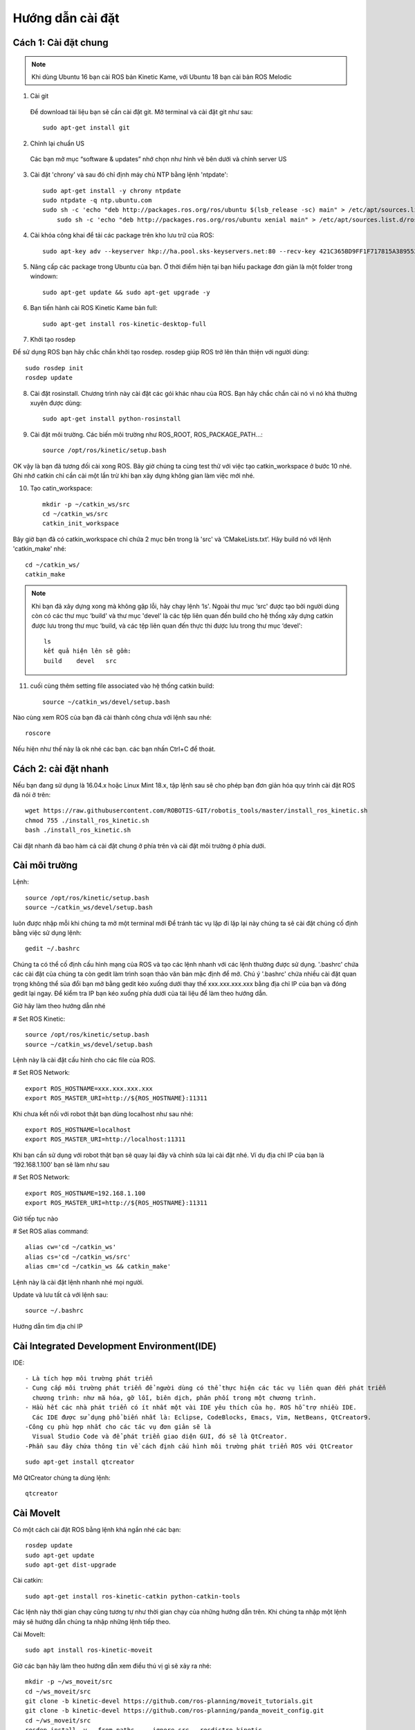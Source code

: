 Hướng dẫn cài đặt
=================

Cách 1: Cài đặt chung
---------------------

.. note:: Khi dùng Ubuntu 16 bạn cài ROS bản Kinetic Kame, với Ubuntu 18 bạn cài bản ROS Melodic

1. Cài git

 Để download tài liệu bạn sẽ cần cài đặt git. Mở terminal và cài đặt git như sau::  

    sudo apt-get install git

2. Chỉnh lại chuẩn US

 Các bạn mở mục “software & updates” nhớ chọn như hình vẽ bên dưới và chỉnh server US
 
.. image:: paren_introduction/images/anh4.png
   :width: 300px

3. Cài đặt 'chrony' và sau đó chỉ định máy chủ NTP bằng lệnh 'ntpdate'::

    sudo apt-get install -y chrony ntpdate 
    sudo ntpdate -q ntp.ubuntu.com 
    sudo sh -c 'echo "deb http://packages.ros.org/ros/ubuntu $(lsb_release -sc) main" > /etc/apt/sources.list.d/ros-latest.list'
	sudo sh -c 'echo "deb http://packages.ros.org/ros/ubuntu xenial main" > /etc/apt/sources.list.d/ros-latest.list'
4. Cài khóa công khai để tải các package trên kho lưu trữ của ROS::

	sudo apt-key adv --keyserver hkp://ha.pool.sks-keyservers.net:80 --recv-key 421C365BD9FF1F717815A3895523BAEEB01FA116
	
5. Nâng cấp các package trong Ubuntu của bạn. Ở thời điểm hiện tại bạn hiểu package đơn giản là một folder trong windown::

    sudo apt-get update && sudo apt-get upgrade -y 
	
6. Bạn tiến hành cài ROS Kinetic Kame bản full::
    
	sudo apt-get install ros-kinetic-desktop-full 
	
7. Khởi tạo rosdep

Để sử dụng ROS bạn hãy chắc chắn khởi tạo rosdep. rosdep giúp ROS trở lên thân thiện với người dùng::
	  
      sudo rosdep init
      rosdep update

8. Cài đặt rosinstall. Chương trình này cài đặt các gói khác nhau của ROS. Bạn hãy chắc chắn cài nó vì nó khá thường xuyên được dùng::

      sudo apt-get install python-rosinstall 

9. Cài đặt môi trường. Các biến  môi trường như ROS_ROOT, ROS_PACKAGE_PATH...::
  
      source /opt/ros/kinetic/setup.bash 
	  
OK vậy là bạn đã tương đối cài xong ROS. Bây giờ chúng ta cùng test thử với việc tạo catkin_workspace ở bước 10 nhé. Ghi nhớ catkin chỉ cần cài một lần trừ khi bạn xây dựng không gian làm việc mới nhé.

10. Tạo catin_workspace::

       mkdir -p ~/catkin_ws/src
       cd ~/catkin_ws/src
       catkin_init_workspace 

Bây giờ bạn đã có catkin_workspace chỉ chứa 2 mục bên trong là 'src' và ‘CMakeLists.txt’. Hãy build nó với lệnh 'catkin_make' nhé::
	  
       cd ~/catkin_ws/
       catkin_make 
		
.. note:: Khi bạn đã xây dựng xong mà không gặp lỗi, hãy chạy lệnh ‘ls'.
          Ngoài thư mục ‘src' được tạo bởi người dùng còn có các thư mục ‘build' và thư mục 'devel' là các tệp liên quan đến build cho hệ thống xây dựng catkin được lưu trong thư mục ‘build, và các tệp liên quan đến thực thi được lưu trong thư mục ‘devel'::
		   
		   ls
		   kết quả hiện lên sẽ gồm:
		   build    devel   src 
		   
11. cuối cùng thêm setting file associated vào hệ thống catkin build::
 
           source ~/catkin_ws/devel/setup.bash 
		   
Nào cùng xem ROS của bạn đã cài thành công chưa với lệnh sau nhé::

    roscore 
	
.. image:: paren_introduction/images/anh5.png
   :width: 300px
   
Nếu hiện như thế này là ok nhé các bạn. các bạn nhấn Ctrl+C để thoát.


		   

         



Cách 2: cài đặt nhanh
---------------------

Nếu bạn đang sử dụng là 16.04.x hoặc Linux Mint 18.x, tập lệnh sau sẽ cho phép bạn đơn giản hóa quy trình cài đặt ROS đã nói ở trên::

  wget https://raw.githubusercontent.com/ROBOTIS-GIT/robotis_tools/master/install_ros_kinetic.sh
  chmod 755 ./install_ros_kinetic.sh 
  bash ./install_ros_kinetic.sh 
  
Cài đặt nhanh đã bao hàm cả cài đặt chung ở phía trên và cài đặt môi trường ở phía dưới.

Cài môi trường
--------------
Lệnh::

 source /opt/ros/kinetic/setup.bash
 source ~/catkin_ws/devel/setup.bash 

luôn được nhập mỗi khi chúng ta mở một terminal mới
Để tránh tác vụ lặp đi lặp lại này chúng ta sẽ cài đặt chúng cố định bằng việc sử dụng lệnh::

 gedit ~/.bashrc 
 
Chúng ta có thể cố định cấu hình mạng của ROS và tạo các lệnh nhanh với các lệnh thường được sử dụng.
'.bashrc' chứa các cài đặt của chúng ta còn gedit làm trình soạn thảo văn bản mặc định để mở. Chú ý '.bashrc' 
chứa nhiều cài đặt quan trọng không thể sủa đổi bạn mở bằng gedit kéo xuống dưới thay thế xxx.xxx.xxx.xxx bằng địa chỉ IP của bạn và đóng gedit lại ngay. Để kiểm tra IP bạn kéo xuống phía dưới của tài liệu để làm theo hướng dẫn.

Giờ hãy làm theo hướng dẫn nhé

# Set ROS Kinetic::
 
   source /opt/ros/kinetic/setup.bash
   source ~/catkin_ws/devel/setup.bash

Lệnh này là cài đặt cấu hình cho các file của ROS.

# Set ROS Network::

   export ROS_HOSTNAME=xxx.xxx.xxx.xxx 
   export ROS_MASTER_URI=http://${ROS_HOSTNAME}:11311

Khi chưa kết nối với robot thật bạn dùng localhost như sau nhé::

 export ROS_HOSTNAME=localhost
 export ROS_MASTER_URI=http://localhost:11311

Khi bạn cần sử dụng với robot thật bạn sẽ quay lại đây và chỉnh sửa lại cài đặt nhé. Ví dụ địa chỉ IP của bạn là  ‘192.168.1.100’ bạn sẽ làm như sau

# Set ROS Network::

 export ROS_HOSTNAME=192.168.1.100 
 export ROS_MASTER_URI=http://${ROS_HOSTNAME}:11311 
 
Giờ tiếp tục nào

# Set ROS alias command::

 alias cw='cd ~/catkin_ws'
 alias cs='cd ~/catkin_ws/src'
 alias cm='cd ~/catkin_ws && catkin_make' 

Lệnh này là cài đặt lệnh nhanh nhé mọi người.

Update và lưu tất cả với lệnh sau::

 source ~/.bashrc 

Hướng dẫn tìm địa chỉ IP

.. image:: paren_introduction/images/anh6.png
   :width: 300px
 
.. image:: paren_introduction/images/anh7.png
   :width: 300px
   
Cài Integrated Development Environment(IDE)
-------------------------------------------

IDE::

 - Là tích hợp môi trường phát triển
 - Cung cấp môi trường phát triển để người dùng có thể thực hiện các tác vụ liên quan đến phát triển 
   chương trình: như mã hóa, gỡ lỗi, biên dịch, phân phối trong một chương trình.
 - Hầu hết các nhà phát triển có ít nhất một vài IDE yêu thích của họ. ROS hỗ trợ nhiều IDE. 
   Các IDE được sử dụng phổ biến nhất là: Eclipse, CodeBlocks, Emacs, Vim, NetBeans, QtCreator9.
 -Công cụ phù hợp nhất cho các tác vụ đơn giản sẽ là 
   Visual Studio Code và để phát triển giao diện GUI, đó sẽ là QtCreator. 
 -Phần sau đây chứa thông tin về cách định cấu hình môi trường phát triển ROS với QtCreator
 
::

 sudo apt-get install qtcreator 
 
Mở QtCreator chúng ta dùng lệnh::
 
 qtcreator 


Cài MoveIt
----------

Có một cách cài đặt ROS bằng lệnh khá ngắn nhé các bạn::
 
  rosdep update
  sudo apt-get update
  sudo apt-get dist-upgrade
  
Cài catkin::

 sudo apt-get install ros-kinetic-catkin python-catkin-tools
 
Các lệnh này thời gian chạy cũng tương tự như thời gian chạy của những hướng dẫn trên. Khi chúng ta nhập một lệnh máy sẽ hướng dẫn chúng ta nhập những lệnh tiếp theo.

Cài MoveIt::

 sudo apt install ros-kinetic-moveit
 
Giờ các bạn hãy làm theo hướng dẫn xem điều thú vị gì sẽ xảy ra nhé::

 mkdir -p ~/ws_moveit/src
 cd ~/ws_moveit/src
 git clone -b kinetic-devel https://github.com/ros-planning/moveit_tutorials.git
 git clone -b kinetic-devel https://github.com/ros-planning/panda_moveit_config.git
 cd ~/ws_moveit/src
 rosdep install -y --from-paths . --ignore-src --rosdistro kinetic
 cd ~/ws_moveit
 catkin config --extend /opt/ros/kinetic
 catkin build
 source ~/ws_moveit/devel/setup.bash
 echo 'source ~/ws_moveit/devel/setup.bash' >> ~/.bashrc
 roslaunch panda_moveit_config demo.launch rviz_tutorial:=true
 
.. image:: paren_introduction/images/anh10.png
   :width: 600px

Bạn thấy một không gian cho robot của bạn như trên

* Trong tab Hiển thị RViz, nhấn ADD:
* Từ thư mục moveit_ros_visualization, hãy chọn MotionPlanning. Nhấn OK".

.. image:: paren_introduction/images/anh9.png
   :width: 300px
   
Bạn sẽ thấy hình robot pan_da hiện ra. Qủa thật quá thú vị phải không các bạn.

.. image:: paren_introduction/images/anh8.png
   :width: 600px
   
Những lệnh trên tôi sẽ giải thích chi tiết cho các bạn ở những phần sau. Giờ các bạn hãy thỏa sức mày mò để xem các chức năng trên RViz đi nào.

**Tải con rùa về nghịch**::
 
 sudo apt-get install ros-kinetic-turtlebot3
 cd ~/catkin_ws/src
 git clone https://github.com/ROBOTIS-GIT/turtlebot3.git
 git clone https://github.com/ROBOTIS-GIT/turtlebot3_msgs.git
 cd ~/catkin_ws/
 catkin_make
 roscore
 rosrun turtlesim turtlesim_node
 rosrun turtlesim turtle_teleop_key
 rqt_graph